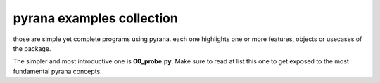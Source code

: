 pyrana examples collection
==========================

those are simple yet complete programs using pyrana.
each one highlights one or more features, objects or
usecases of the package.

The simpler and most introductive one is **00_probe.py**.
Make sure to read at list this one to get exposed
to the most fundamental pyrana concepts.

